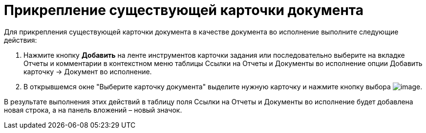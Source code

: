= Прикрепление существующей карточки документа

Для прикрепления существующей карточки документа в качестве документа во исполнение выполните следующие действия:

[arabic]
. Нажмите кнопку *Добавить* на ленте инструментов карточки задания или последовательно выберите на вкладке Отчеты и комментарии в контекстном меню таблицы Ссылки на Отчеты и Документы во исполнение опции Добавить карточку → Документ во исполнение.
. В открывшемся окне "Выберите карточку документа" выделите нужную карточку и нажмите кнопку выбора image:buttons/Select.png[image].

В результате выполнения этих действий в таблицу поля Ссылки на Отчеты и Документы во исполнение будет добавлена новая строка, а на панель вложений – новый значок.
